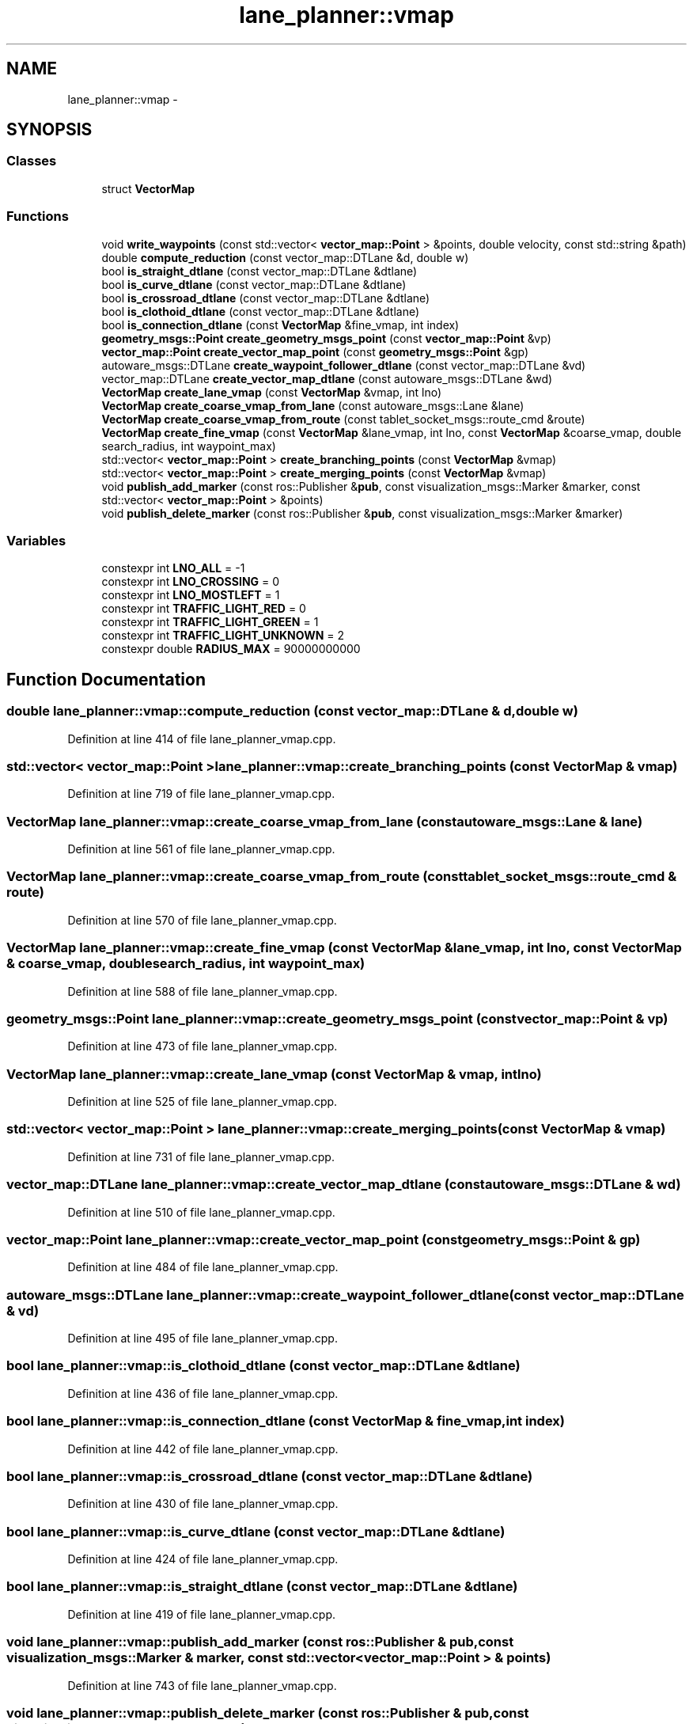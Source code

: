 .TH "lane_planner::vmap" 3 "Fri May 22 2020" "Autoware_Doxygen" \" -*- nroff -*-
.ad l
.nh
.SH NAME
lane_planner::vmap \- 
.SH SYNOPSIS
.br
.PP
.SS "Classes"

.in +1c
.ti -1c
.RI "struct \fBVectorMap\fP"
.br
.in -1c
.SS "Functions"

.in +1c
.ti -1c
.RI "void \fBwrite_waypoints\fP (const std::vector< \fBvector_map::Point\fP > &points, double velocity, const std::string &path)"
.br
.ti -1c
.RI "double \fBcompute_reduction\fP (const vector_map::DTLane &d, double w)"
.br
.ti -1c
.RI "bool \fBis_straight_dtlane\fP (const vector_map::DTLane &dtlane)"
.br
.ti -1c
.RI "bool \fBis_curve_dtlane\fP (const vector_map::DTLane &dtlane)"
.br
.ti -1c
.RI "bool \fBis_crossroad_dtlane\fP (const vector_map::DTLane &dtlane)"
.br
.ti -1c
.RI "bool \fBis_clothoid_dtlane\fP (const vector_map::DTLane &dtlane)"
.br
.ti -1c
.RI "bool \fBis_connection_dtlane\fP (const \fBVectorMap\fP &fine_vmap, int index)"
.br
.ti -1c
.RI "\fBgeometry_msgs::Point\fP \fBcreate_geometry_msgs_point\fP (const \fBvector_map::Point\fP &vp)"
.br
.ti -1c
.RI "\fBvector_map::Point\fP \fBcreate_vector_map_point\fP (const \fBgeometry_msgs::Point\fP &gp)"
.br
.ti -1c
.RI "autoware_msgs::DTLane \fBcreate_waypoint_follower_dtlane\fP (const vector_map::DTLane &vd)"
.br
.ti -1c
.RI "vector_map::DTLane \fBcreate_vector_map_dtlane\fP (const autoware_msgs::DTLane &wd)"
.br
.ti -1c
.RI "\fBVectorMap\fP \fBcreate_lane_vmap\fP (const \fBVectorMap\fP &vmap, int lno)"
.br
.ti -1c
.RI "\fBVectorMap\fP \fBcreate_coarse_vmap_from_lane\fP (const autoware_msgs::Lane &lane)"
.br
.ti -1c
.RI "\fBVectorMap\fP \fBcreate_coarse_vmap_from_route\fP (const tablet_socket_msgs::route_cmd &route)"
.br
.ti -1c
.RI "\fBVectorMap\fP \fBcreate_fine_vmap\fP (const \fBVectorMap\fP &lane_vmap, int lno, const \fBVectorMap\fP &coarse_vmap, double search_radius, int waypoint_max)"
.br
.ti -1c
.RI "std::vector< \fBvector_map::Point\fP > \fBcreate_branching_points\fP (const \fBVectorMap\fP &vmap)"
.br
.ti -1c
.RI "std::vector< \fBvector_map::Point\fP > \fBcreate_merging_points\fP (const \fBVectorMap\fP &vmap)"
.br
.ti -1c
.RI "void \fBpublish_add_marker\fP (const ros::Publisher &\fBpub\fP, const visualization_msgs::Marker &marker, const std::vector< \fBvector_map::Point\fP > &points)"
.br
.ti -1c
.RI "void \fBpublish_delete_marker\fP (const ros::Publisher &\fBpub\fP, const visualization_msgs::Marker &marker)"
.br
.in -1c
.SS "Variables"

.in +1c
.ti -1c
.RI "constexpr int \fBLNO_ALL\fP = \-1"
.br
.ti -1c
.RI "constexpr int \fBLNO_CROSSING\fP = 0"
.br
.ti -1c
.RI "constexpr int \fBLNO_MOSTLEFT\fP = 1"
.br
.ti -1c
.RI "constexpr int \fBTRAFFIC_LIGHT_RED\fP = 0"
.br
.ti -1c
.RI "constexpr int \fBTRAFFIC_LIGHT_GREEN\fP = 1"
.br
.ti -1c
.RI "constexpr int \fBTRAFFIC_LIGHT_UNKNOWN\fP = 2"
.br
.ti -1c
.RI "constexpr double \fBRADIUS_MAX\fP = 90000000000"
.br
.in -1c
.SH "Function Documentation"
.PP 
.SS "double lane_planner::vmap::compute_reduction (const vector_map::DTLane & d, double w)"

.PP
Definition at line 414 of file lane_planner_vmap\&.cpp\&.
.SS "std::vector< \fBvector_map::Point\fP > lane_planner::vmap::create_branching_points (const \fBVectorMap\fP & vmap)"

.PP
Definition at line 719 of file lane_planner_vmap\&.cpp\&.
.SS "\fBVectorMap\fP lane_planner::vmap::create_coarse_vmap_from_lane (const autoware_msgs::Lane & lane)"

.PP
Definition at line 561 of file lane_planner_vmap\&.cpp\&.
.SS "\fBVectorMap\fP lane_planner::vmap::create_coarse_vmap_from_route (const tablet_socket_msgs::route_cmd & route)"

.PP
Definition at line 570 of file lane_planner_vmap\&.cpp\&.
.SS "\fBVectorMap\fP lane_planner::vmap::create_fine_vmap (const \fBVectorMap\fP & lane_vmap, int lno, const \fBVectorMap\fP & coarse_vmap, double search_radius, int waypoint_max)"

.PP
Definition at line 588 of file lane_planner_vmap\&.cpp\&.
.SS "\fBgeometry_msgs::Point\fP lane_planner::vmap::create_geometry_msgs_point (const \fBvector_map::Point\fP & vp)"

.PP
Definition at line 473 of file lane_planner_vmap\&.cpp\&.
.SS "\fBVectorMap\fP lane_planner::vmap::create_lane_vmap (const \fBVectorMap\fP & vmap, int lno)"

.PP
Definition at line 525 of file lane_planner_vmap\&.cpp\&.
.SS "std::vector< \fBvector_map::Point\fP > lane_planner::vmap::create_merging_points (const \fBVectorMap\fP & vmap)"

.PP
Definition at line 731 of file lane_planner_vmap\&.cpp\&.
.SS "vector_map::DTLane lane_planner::vmap::create_vector_map_dtlane (const autoware_msgs::DTLane & wd)"

.PP
Definition at line 510 of file lane_planner_vmap\&.cpp\&.
.SS "\fBvector_map::Point\fP lane_planner::vmap::create_vector_map_point (const \fBgeometry_msgs::Point\fP & gp)"

.PP
Definition at line 484 of file lane_planner_vmap\&.cpp\&.
.SS "autoware_msgs::DTLane lane_planner::vmap::create_waypoint_follower_dtlane (const vector_map::DTLane & vd)"

.PP
Definition at line 495 of file lane_planner_vmap\&.cpp\&.
.SS "bool lane_planner::vmap::is_clothoid_dtlane (const vector_map::DTLane & dtlane)"

.PP
Definition at line 436 of file lane_planner_vmap\&.cpp\&.
.SS "bool lane_planner::vmap::is_connection_dtlane (const \fBVectorMap\fP & fine_vmap, int index)"

.PP
Definition at line 442 of file lane_planner_vmap\&.cpp\&.
.SS "bool lane_planner::vmap::is_crossroad_dtlane (const vector_map::DTLane & dtlane)"

.PP
Definition at line 430 of file lane_planner_vmap\&.cpp\&.
.SS "bool lane_planner::vmap::is_curve_dtlane (const vector_map::DTLane & dtlane)"

.PP
Definition at line 424 of file lane_planner_vmap\&.cpp\&.
.SS "bool lane_planner::vmap::is_straight_dtlane (const vector_map::DTLane & dtlane)"

.PP
Definition at line 419 of file lane_planner_vmap\&.cpp\&.
.SS "void lane_planner::vmap::publish_add_marker (const ros::Publisher & pub, const visualization_msgs::Marker & marker, const std::vector< \fBvector_map::Point\fP > & points)"

.PP
Definition at line 743 of file lane_planner_vmap\&.cpp\&.
.SS "void lane_planner::vmap::publish_delete_marker (const ros::Publisher & pub, const visualization_msgs::Marker & marker)"

.PP
Definition at line 763 of file lane_planner_vmap\&.cpp\&.
.SS "void lane_planner::vmap::write_waypoints (const std::vector< \fBvector_map::Point\fP > & points, double velocity, const std::string & path)"

.PP
Definition at line 391 of file lane_planner_vmap\&.cpp\&.
.SH "Variable Documentation"
.PP 
.SS "constexpr int lane_planner::vmap::LNO_ALL = \-1"

.PP
Definition at line 36 of file lane_planner_vmap\&.hpp\&.
.SS "constexpr int lane_planner::vmap::LNO_CROSSING = 0"

.PP
Definition at line 37 of file lane_planner_vmap\&.hpp\&.
.SS "constexpr int lane_planner::vmap::LNO_MOSTLEFT = 1"

.PP
Definition at line 38 of file lane_planner_vmap\&.hpp\&.
.SS "constexpr double lane_planner::vmap::RADIUS_MAX = 90000000000"

.PP
Definition at line 44 of file lane_planner_vmap\&.hpp\&.
.SS "constexpr int lane_planner::vmap::TRAFFIC_LIGHT_GREEN = 1"

.PP
Definition at line 41 of file lane_planner_vmap\&.hpp\&.
.SS "constexpr int lane_planner::vmap::TRAFFIC_LIGHT_RED = 0"

.PP
Definition at line 40 of file lane_planner_vmap\&.hpp\&.
.SS "constexpr int lane_planner::vmap::TRAFFIC_LIGHT_UNKNOWN = 2"

.PP
Definition at line 42 of file lane_planner_vmap\&.hpp\&.
.SH "Author"
.PP 
Generated automatically by Doxygen for Autoware_Doxygen from the source code\&.
